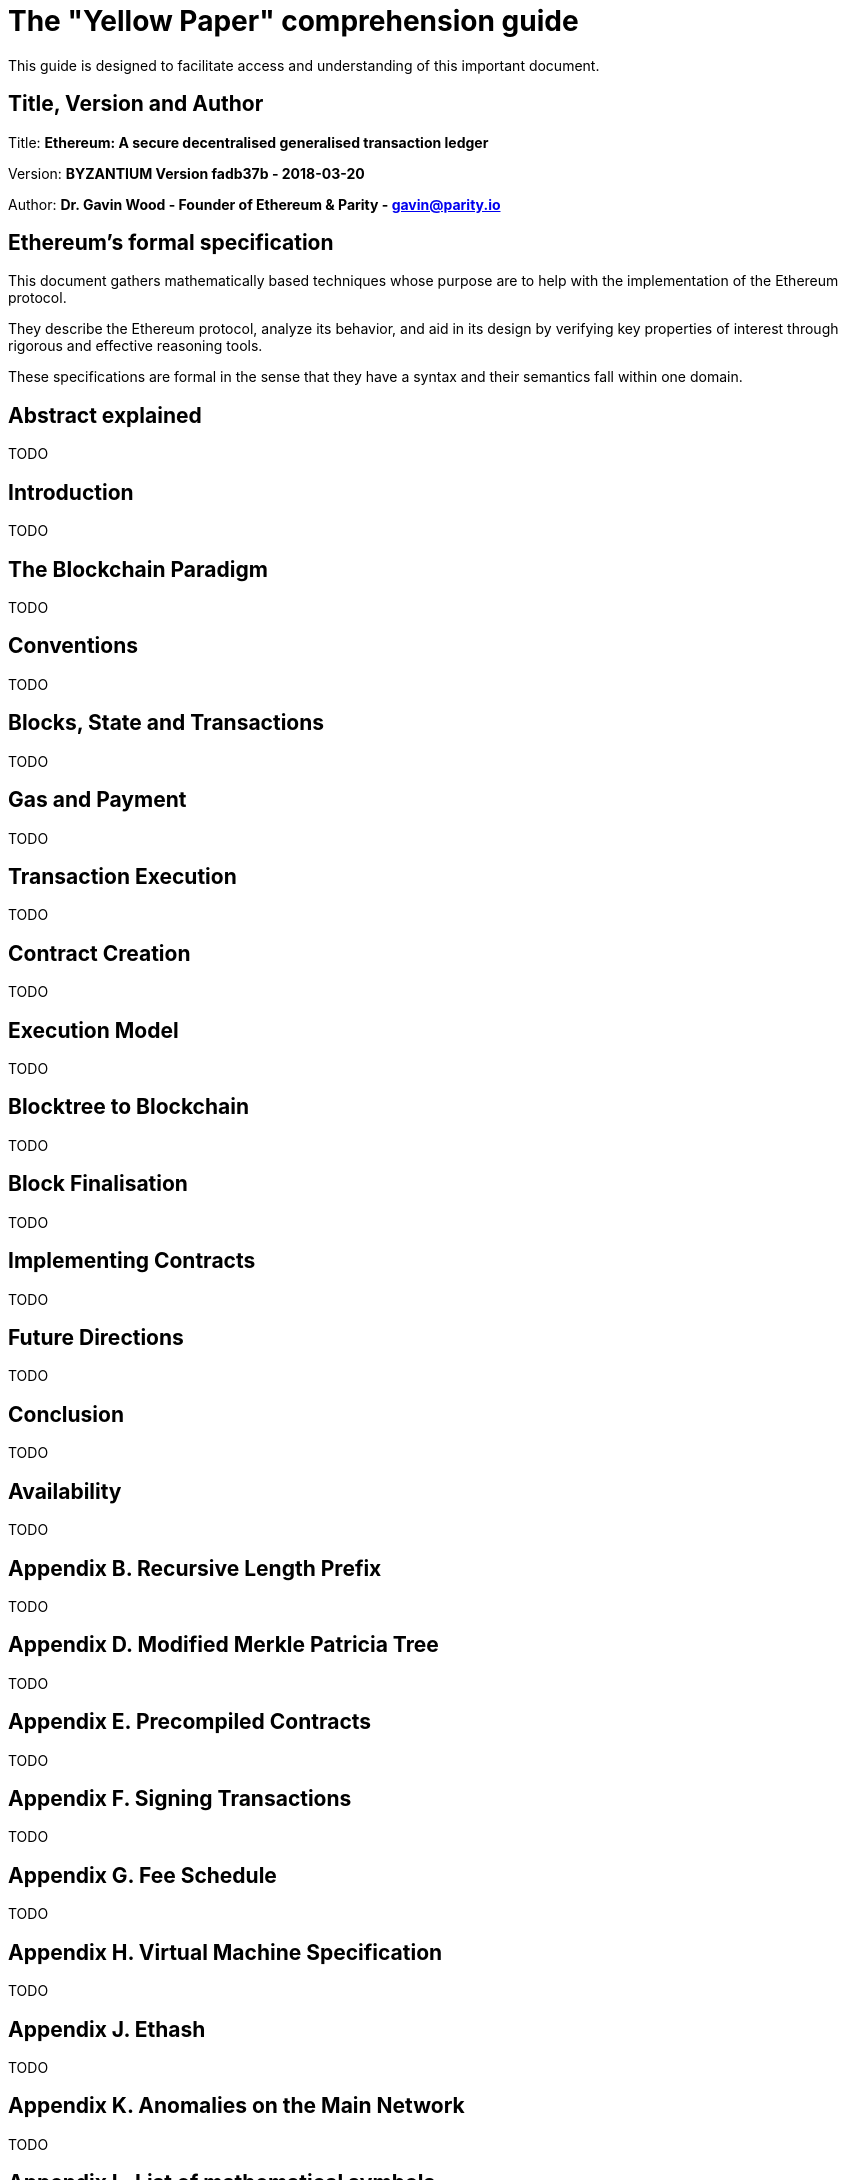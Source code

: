 ////
Source: https://github.com/ethereum/yellowpaper
        https://ethereum.github.io/yellowpaper/paper.pdf
License: CC BY-SA 4.0
Added By: @fjrojasgarcia
////

[yellowpaper-guide]
= The "Yellow Paper" comprehension guide

This guide is designed to facilitate access and understanding of this important document.

== Title, Version and Author

Title: *Ethereum: A secure decentralised generalised transaction ledger*

Version: *BYZANTIUM Version fadb37b - 2018-03-20*

Author: *Dr. Gavin Wood - Founder of Ethereum & Parity - gavin@parity.io*

== Ethereum's formal specification

This document gathers mathematically based techniques whose purpose are to help with the implementation of the Ethereum protocol.


They describe the Ethereum protocol, analyze its behavior, and aid in its design by verifying key properties of interest through rigorous and effective reasoning tools.


These specifications are formal in the sense that they have a syntax and their semantics fall within one domain.

== Abstract explained

TODO

== Introduction

TODO

== The Blockchain Paradigm

TODO

== Conventions

TODO

== Blocks, State and Transactions

TODO

== Gas and Payment

TODO

== Transaction Execution

TODO

== Contract Creation

TODO

== Execution Model

TODO

== Blocktree to Blockchain

TODO

== Block Finalisation

TODO

== Implementing Contracts

TODO

== Future Directions

TODO

== Conclusion

TODO

== Availability

TODO

== Appendix B. Recursive Length Prefix

TODO

== Appendix D. Modified Merkle Patricia Tree

TODO

== Appendix E. Precompiled Contracts

TODO

== Appendix F. Signing Transactions

TODO

== Appendix G. Fee Schedule

TODO

== Appendix H. Virtual Machine Specification

TODO

== Appendix J. Ethash

TODO

== Appendix K. Anomalies on the Main Network

TODO

== Appendix L. List of mathematical symbols

TODO
